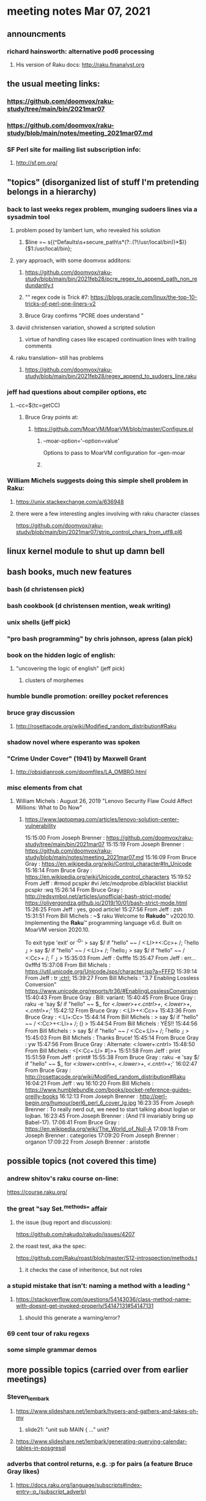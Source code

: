 * meeting notes Mar 07, 2021


** announcments
*** richard hainsworth: alternative pod6 processing 
**** His version of Raku docs: http://raku.finanalyst.org

** the usual meeting links:
*** https://github.com/doomvox/raku-study/tree/main/bin/2021mar07
*** https://github.com/doomvox/raku-study/blob/main/notes/meeting_2021mar07.md
*** SF Perl site for mailing list subscription info:
**** http://sf.pm.org/

** "topics" (disorganized list of stuff I'm pretending belongs in a hierarchy)

*** back to last weeks regex problem, munging sudoers lines via a sysadmin tool
**** problem posed by lambert lum, who revealed his solution
***** $line =~ s{(^Defaults\s+secure_path\s*(?:.(?!/usr/local/bin))*$)}{$1:/usr/local/bin};
**** yary approach, with some doomvox additons:
***** https://github.com/doomvox/raku-study/blob/main/bin/2021feb28/pcre_regex_to_append_path_non_redundantly.t
***** "\K" regex code is Trick #7: https://blogs.oracle.com/linux/the-top-10-tricks-of-perl-one-liners-v2
***** Bruce Gray confirms "PCRE does understand \K"
**** david christensen variation, showed a scripted solution
***** virtue of handling cases like escaped continuation lines with trailing comments
**** raku translation-- still has problems
***** https://github.com/doomvox/raku-study/blob/main/bin/2021feb28/regex_append_to_sudoers_line.raku

*** jeff had questions about compiler options, etc
**** --cc=$(tc=getCC)
***** Bruce Gray points at:
****** https://github.com/MoarVM/MoarVM/blob/master/Configure.pl
******* --moar-option='--option=value'
Options to pass to MoarVM configuration for --gen-moar
******* 

*** William Michels suggests doing this simple shell problem in Raku:
**** https://unix.stackexchange.com/a/636948
**** there were a few interesting angles involving with raku character classes
https://github.com/doomvox/raku-study/blob/main/bin/2021mar07/strip_control_chars_from_utf8.pl6

** linux kernel module to shut up damn bell

** bash books, much new features
*** bash          (d christensen pick)
*** bash cookbook (d christensen mention, weak writing)
*** unix shells (jeff pick)
*** "pro bash programming" by chris johnson, apress (alan pick)

*** book on the hidden logic of english:
**** "uncovering the logic of english" (jeff pick)
***** clusters of morphemes

*** humble bundle promotion: oreilley pocket references

*** bruce gray discussion
**** http://rosettacode.org/wiki/Modified_random_distribution#Raku

*** shadow novel where esperanto was spoken
***  "Crime Under Cover" (1941) by Maxwell Grant
****  http://obsidianrook.com/doomfiles/LA_OMBRO.html

*** misc elements from chat

**** William Michels : August 26, 2019 "Lenovo Security Flaw Could Affect Millions: What to Do Now" 
***** https://www.laptopmag.com/articles/lenovo-solution-center-vulnerability

15:15:00	 From Joseph Brenner : https://github.com/doomvox/raku-study/tree/main/bin/2021mar07
15:15:19	 From Joseph Brenner : https://github.com/doomvox/raku-study/blob/main/notes/meeting_2021mar07.md
15:16:09	 From Bruce Gray : https://en.wikipedia.org/wiki/Control_character#In_Unicode
15:16:14	 From Bruce Gray : https://en.wikipedia.org/wiki/Unicode_control_characters
15:19:52	 From Jeff : #rmod pcspkr#vi /etc/modprobe.d/blacklistblacklist pcspkr:wq
15:26:14	 From Bruce Gray : http://redsymbol.net/articles/unofficial-bash-strict-mode/
https://olivergondza.github.io/2019/10/01/bash-strict-mode.html
15:26:25	 From Jeff : yes, good article!
15:27:56	 From Jeff : zsh
15:31:51	 From Bill Michels : ~$ raku
Welcome to 𝐑𝐚𝐤𝐮𝐝𝐨™ v2020.10.
Implementing the 𝐑𝐚𝐤𝐮™ programming language v6.d.
Built on MoarVM version 2020.10.

To exit type 'exit' or '^D'
> say $/ if "hello\n" ~~ / <:Ll>+<:Cc>+ /;
｢hello
｣
> say $/ if "hello\n" ~~ / <:Ll>+ /;
｢hello｣
> say $/ if "hello\n" ~~ / <:Cc>+ /;
｢
｣
>
15:35:03	 From Jeff : 0xfffe
15:35:47	 From Jeff : err... 0xfffd
15:37:08	 From Bill Michels : https://util.unicode.org/UnicodeJsps/character.jsp?a=FFFD
15:39:14	 From Jeff : tr [[:ctrl:]]
15:39:27	 From Bill Michels : "3.7 Enabling Lossless Conversion" https://www.unicode.org/reports/tr36/#EnablingLosslessConversion
15:40:43	 From Bruce Gray : Bill: variant:
15:40:45	 From Bruce Gray : raku -e 'say $/ if "hello\n" ~~ $_ for /<.lower>+<.cntrl>+/, /<.lower>+/, /<.cntrl>+/;'
15:42:12	 From Bruce Gray : <:Ll>+<:Cc>+
15:43:36	 From Bruce Gray : <:Ll+:Cc>
15:44:14	 From Bill Michels : > say $/ if "hello\n" ~~ / <:Cc>+<:Ll>+ /;
()
>
15:44:54	 From Bill Michels : YES!!
15:44:56	 From Bill Michels : > say $/ if "hello\n" ~~ / <:Cc+:Ll>+ /;
｢hello
｣
>
15:45:03	 From Bill Michels : Thanks Bruce!
15:45:14	 From Bruce Gray : yw
15:47:56	 From Bruce Gray : Alternate: <:lower+:cntrl>
15:48:50	 From Bill Michels : <[<:Cc+:Ll> #]>+
15:51:58	 From Jeff : print
15:51:59	 From Jeff : print#
15:55:38	 From Bruce Gray : raku -e 'say $/ if "hello\n" ~~ $_ for /<:lower+:cntrl>+/, /<.lower>+/, /<.cntrl>+/;'
16:02:47	 From Bruce Gray : http://rosettacode.org/wiki/Modified_random_distribution#Raku
16:04:21	 From Jeff : wu
16:10:20	 From Bill Michels : https://www.humblebundle.com/books/pocket-reference-guides-oreilly-books
16:12:13	 From Joseph Brenner : http://perl-begin.org/humour/perl6_perl_6_cover_lg.jpg
16:23:35	 From Joseph Brenner : To really nerd out, we need to start talking about loglan or lojban.
16:23:45	 From Joseph Brenner : (And I'll invariably bring up Babel-17).
17:06:41	 From Bruce Gray : https://en.wikipedia.org/wiki/The_World_of_Null-A
17:09:18	 From Joseph Brenner : categories
17:09:20	 From Joseph Brenner : organon
17:09:22	 From Joseph Brenner : aristotle

** possible topics (not covered this time)

*** andrew shitov's raku course on-line:
https://course.raku.org/

*** the great "say Set.^methods" affair
**** the issue (bug report and discussion):
https://github.com/rakudo/rakudo/issues/4207

**** the roast test, aka the spec:
https://github.com/Raku/roast/blob/master/S12-introspection/methods.t
***** it checks the case of inheritence, but not roles

*** a stupid mistake that isn't: naming a method with a leading ^
**** https://stackoverflow.com/questions/54143036/class-method-name-with-doesnt-get-invoked-properly/54147131#54147131
***** should this generate a warning/error?
*** 69 cent tour of raku regexs
*** some simple grammar demos

** more possible topics (carried over from earlier meetings)
*** Steven_lembark
**** https://www.slideshare.net/lembark/hypers-and-gathers-and-takes-oh-my
***** slide21:  "unit sub MAIN { ..."  unit?
**** https://www.slideshare.net/lembark/generating-querying-calendar-tables-in-posgresql
*** adverbs that control returns, e.g. :p for pairs (a feature Bruce Gray likes)
**** https://docs.raku.org/language/subscripts#index-entry-:p_(subscript_adverb)
*** andrew shitov "Perl 6 at a Glance"
**** https://andrewshitov.com/perl6-at-a-glance/
**** https://andrewshitov.com/wp-content/uploads/2020/01/Perl-6-at-a-Glance.pdf
*** perl weekly challenge: 
**** https://perlweeklychallenge.org/

*** promises and threads
**** https://www.reddit.com/r/rakulang/comments/lthpxe/are_promises_multithreaded/
**** Jonathan Worthington
***** https://github.com/Raku/CCR/blob/main/Remaster/Jonathan%20Worthington/Racing-to-writeness-to-wrongness-leads.md
***** https://github.com/Raku/CCR/blob/main/Remaster/Jonathan%20Worthington/A-unified-and-improved-Supply-concurrency-model.md
